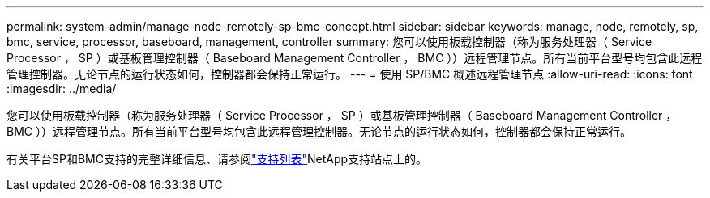 ---
permalink: system-admin/manage-node-remotely-sp-bmc-concept.html 
sidebar: sidebar 
keywords: manage, node, remotely, sp, bmc, service, processor, baseboard, management, controller 
summary: 您可以使用板载控制器（称为服务处理器（ Service Processor ， SP ）或基板管理控制器（ Baseboard Management Controller ， BMC ））远程管理节点。所有当前平台型号均包含此远程管理控制器。无论节点的运行状态如何，控制器都会保持正常运行。 
---
= 使用 SP/BMC 概述远程管理节点
:allow-uri-read: 
:icons: font
:imagesdir: ../media/


[role="lead"]
您可以使用板载控制器（称为服务处理器（ Service Processor ， SP ）或基板管理控制器（ Baseboard Management Controller ， BMC ））远程管理节点。所有当前平台型号均包含此远程管理控制器。无论节点的运行状态如何，控制器都会保持正常运行。

有关平台SP和BMC支持的完整详细信息、请参阅link:https://mysupport.netapp.com/site/info/sp-bmc["支持列表"^]NetApp支持站点上的。
